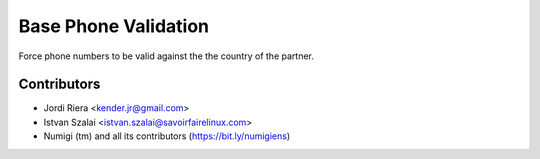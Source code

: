 Base Phone Validation
=====================
Force phone numbers to be valid against the the country of the partner.

Contributors
------------
* Jordi Riera <kender.jr@gmail.com>
* Istvan Szalai <istvan.szalai@savoirfairelinux.com>
* Numigi (tm) and all its contributors (https://bit.ly/numigiens)
